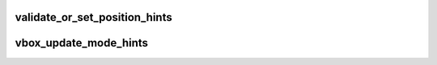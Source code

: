 .. -*- coding: utf-8; mode: rst -*-
.. src-file: drivers/staging/vboxvideo/vbox_irq.c

.. _`validate_or_set_position_hints`:

validate_or_set_position_hints
==============================

.. c:function:: void validate_or_set_position_hints(struct vbox_private *vbox)

    shell (i.e. all screens disjoint and hints for all enabled screens) and if not replace them with default ones.  Providing valid hints improves the chances that we will get a known screen layout for pointer mapping.

    :param struct vbox_private \*vbox:
        *undescribed*

.. _`vbox_update_mode_hints`:

vbox_update_mode_hints
======================

.. c:function:: void vbox_update_mode_hints(struct vbox_private *vbox)

    :param struct vbox_private \*vbox:
        *undescribed*

.. This file was automatic generated / don't edit.

